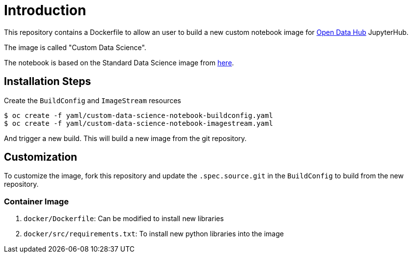 # Introduction

This repository contains a Dockerfile to allow an user to build a new custom notebook image for https://opendatahub.io/[Open Data Hub] JupyterHub.

The image is called "Custom Data Science".

The notebook is based on the Standard Data Science image from https://github.com/opendatahub-io/odh-manifests/blob/master/jupyterhub/notebook-images/overlays/additional/generic-data-science-notebook-imagestream.yaml[here].

## Installation Steps

Create the `BuildConfig` and `ImageStream` resources

[source, bash]
----
$ oc create -f yaml/custom-data-science-notebook-buildconfig.yaml
$ oc create -f yaml/custom-data-science-notebook-imagestream.yaml
----

And trigger a new build. This will build a new image from the git repository.


## Customization

To customize the image, fork this repository and update the  `.spec.source.git` in the `BuildConfig` to build from the new repository.

### Container Image

. `docker/Dockerfile`: Can be modified to install new libraries
. `docker/src/requirements.txt`: To install new python libraries into the image